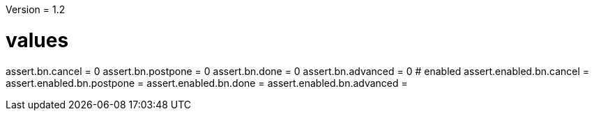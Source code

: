 Version = 1.2

[function = buttons]
# values
assert.bn.cancel = 0
assert.bn.postpone = 0
assert.bn.done = 0
assert.bn.advanced = 0
# enabled
assert.enabled.bn.cancel = 
assert.enabled.bn.postpone = 
assert.enabled.bn.done = 
assert.enabled.bn.advanced = 
